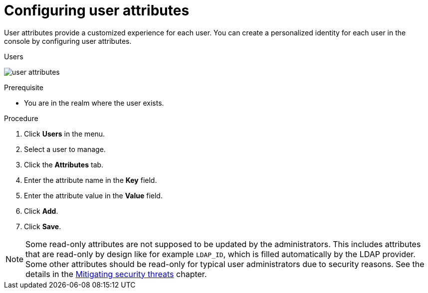 // Module included in the following assemblies:
//
// server_admin/topics/users.adoc

[id="proc-configuring-user-attributes_{context}"]
= Configuring user attributes

User attributes provide a customized experience for each user. You can create a personalized identity for each user in the console by configuring user attributes.

.Users
image:{project_images}/user-attributes.png[]

.Prerequisite
* You are in the realm where the user exists.

.Procedure
. Click *Users* in the menu.
. Select a user to manage.
. Click the *Attributes* tab.
. Enter the attribute name in the *Key* field.
. Enter the attribute value in the *Value* field.
. Click *Add*.
. Click *Save*.


NOTE: Some read-only attributes are not supposed to be updated by the administrators. This includes attributes that are read-only
by design like for example `LDAP_ID`, which is filled automatically by the LDAP provider. Some other attributes should be read-only for
typical user administrators due to security reasons. See the details in the xref:_read_only_user_attributes[Mitigating security threats] chapter.
